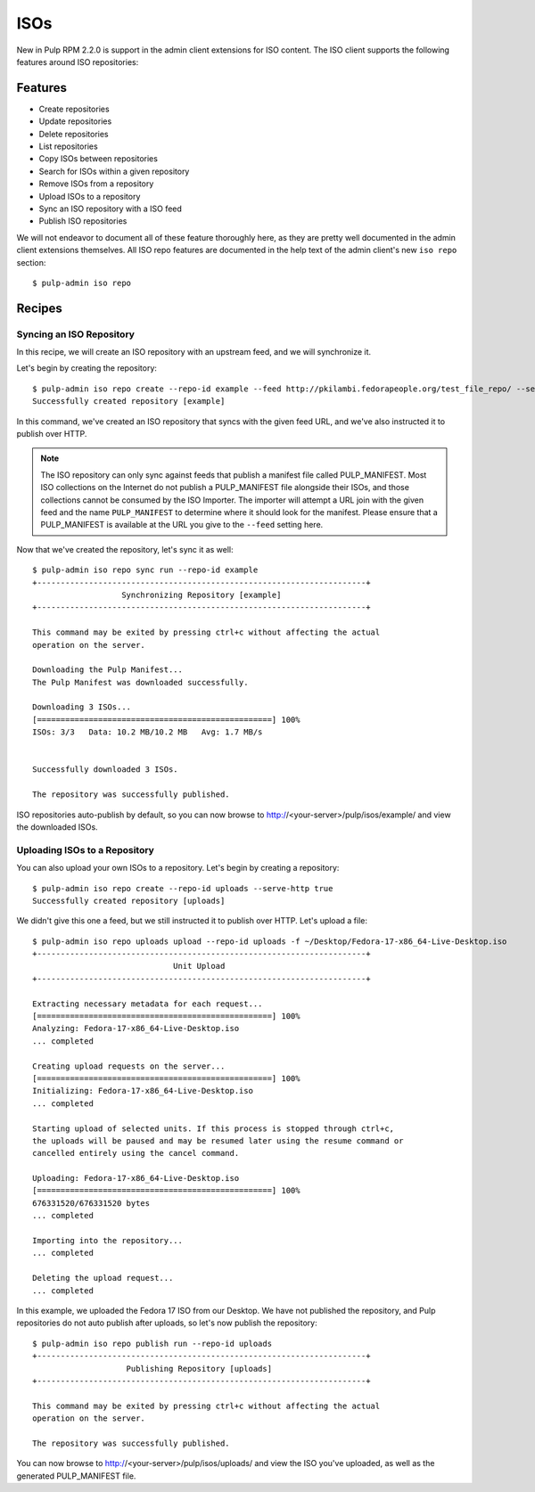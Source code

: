 .. _isos:

****
ISOs
****

New in Pulp RPM 2.2.0 is support in the admin client extensions for ISO content. The ISO client
supports the following features around ISO repositories:

Features
========

* Create repositories
* Update repositories
* Delete repositories
* List repositories
* Copy ISOs between repositories
* Search for ISOs within a given repository
* Remove ISOs from a repository
* Upload ISOs to a repository
* Sync an ISO repository with a ISO feed
* Publish ISO repositories

We will not endeavor to document all of these feature thoroughly here, as they are pretty well
documented in the admin client extensions themselves. All ISO repo features are documented in the
help text of the admin client's new ``iso repo`` section::

    $ pulp-admin iso repo

Recipes
=======

Syncing an ISO Repository
-------------------------

In this recipe, we will create an ISO repository with an upstream feed, and we will synchronize it.

Let's begin by creating the repository::

    $ pulp-admin iso repo create --repo-id example --feed http://pkilambi.fedorapeople.org/test_file_repo/ --serve-http true
    Successfully created repository [example]

In this command, we've created an ISO repository that syncs with the given feed URL, and we've also
instructed it to publish over HTTP.

.. note::

    The ISO repository can only sync against feeds that publish a manifest file called
    PULP_MANIFEST. Most ISO collections on the Internet do not publish a PULP_MANIFEST file
    alongside their ISOs, and those collections cannot be consumed by the ISO Importer. The importer
    will attempt a URL join with the given feed and the name ``PULP_MANIFEST`` to determine where it
    should look for the manifest. Please ensure that a PULP_MANIFEST is available at the URL you
    give to the ``--feed`` setting here.

Now that we've created the repository, let's sync it as well::

    $ pulp-admin iso repo sync run --repo-id example
    +----------------------------------------------------------------------+
                       Synchronizing Repository [example]
    +----------------------------------------------------------------------+

    This command may be exited by pressing ctrl+c without affecting the actual
    operation on the server.

    Downloading the Pulp Manifest...
    The Pulp Manifest was downloaded successfully.

    Downloading 3 ISOs...
    [==================================================] 100%
    ISOs: 3/3	Data: 10.2 MB/10.2 MB	Avg: 1.7 MB/s


    Successfully downloaded 3 ISOs.

    The repository was successfully published.

ISO repositories auto-publish by default, so you can now browse to
http://<your-server>/pulp/isos/example/ and view the downloaded ISOs.

Uploading ISOs to a Repository
------------------------------

You can also upload your own ISOs to a repository. Let's begin by creating a repository::

    $ pulp-admin iso repo create --repo-id uploads --serve-http true
    Successfully created repository [uploads]

We didn't give this one a feed, but we still instructed it to publish over HTTP. Let's upload a
file::

    $ pulp-admin iso repo uploads upload --repo-id uploads -f ~/Desktop/Fedora-17-x86_64-Live-Desktop.iso
    +----------------------------------------------------------------------+
                                  Unit Upload
    +----------------------------------------------------------------------+

    Extracting necessary metadata for each request...
    [==================================================] 100%
    Analyzing: Fedora-17-x86_64-Live-Desktop.iso
    ... completed

    Creating upload requests on the server...
    [==================================================] 100%
    Initializing: Fedora-17-x86_64-Live-Desktop.iso
    ... completed

    Starting upload of selected units. If this process is stopped through ctrl+c,
    the uploads will be paused and may be resumed later using the resume command or
    cancelled entirely using the cancel command.

    Uploading: Fedora-17-x86_64-Live-Desktop.iso
    [==================================================] 100%
    676331520/676331520 bytes
    ... completed

    Importing into the repository...
    ... completed

    Deleting the upload request...
    ... completed

In this example, we uploaded the Fedora 17 ISO from our Desktop. We have not published the
repository, and Pulp repositories do not auto publish after uploads, so let's now publish the
repository::

    $ pulp-admin iso repo publish run --repo-id uploads
    +----------------------------------------------------------------------+
                        Publishing Repository [uploads]
    +----------------------------------------------------------------------+

    This command may be exited by pressing ctrl+c without affecting the actual
    operation on the server.

    The repository was successfully published.

You can now browse to http://<your-server>/pulp/isos/uploads/ and view the ISO you've uploaded, as
well as the generated PULP_MANIFEST file.
